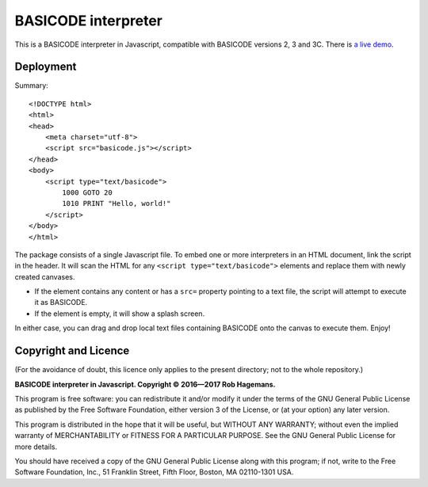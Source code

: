 BASICODE interpreter
====================

This is a BASICODE interpreter in Javascript, compatible with BASICODE versions 2, 3 and 3C.
There is `a live demo <http://robhagemans.github.io/basicode/>`_.

Deployment
----------

Summary::

    <!DOCTYPE html>
    <html>
    <head>
        <meta charset="utf-8">
        <script src="basicode.js"></script>
    </head>
    <body>
        <script type="text/basicode">
            1000 GOTO 20
            1010 PRINT "Hello, world!"
        </script>
    </body>
    </html>


The package consists of a single Javascript file. To embed one or more interpreters in an HTML document, link the script in the header.
It will scan the HTML for any ``<script type="text/basicode">`` elements and replace them with newly created canvases.

- If the element contains any content or has a ``src=`` property pointing to a text file, the script will attempt to execute it as BASICODE.
- If the element is empty, it will show a splash screen.

In either case, you can drag and drop local text files containing BASICODE onto the canvas to execute them. Enjoy!


Copyright and Licence
---------------------

(For the avoidance of doubt, this licence only applies to the present directory; not to the whole repository.)

**BASICODE interpreter in Javascript. Copyright © 2016—2017 Rob Hagemans.**

This program is free software: you can redistribute it and/or modify it under
the terms of the GNU General Public License as published by the Free Software
Foundation, either version 3 of the License, or (at your option) any later
version.

This program is distributed in the hope that it will be useful, but WITHOUT ANY
WARRANTY; without even the implied warranty of MERCHANTABILITY or FITNESS FOR A
PARTICULAR PURPOSE. See the GNU General Public License for more details.

You should have received a copy of the GNU General Public License along with
this program; if not, write to the Free Software Foundation, Inc., 51 Franklin
Street, Fifth Floor, Boston, MA 02110-1301 USA.

